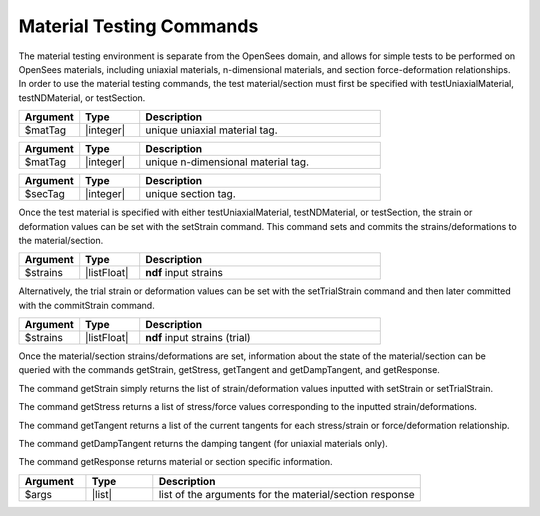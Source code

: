 .. _matTestCommands:

Material Testing Commands
*************************

The material testing environment is separate from the OpenSees domain, and allows for simple tests to be performed on OpenSees materials, including uniaxial materials, n-dimensional materials, and section force-deformation relationships.
In order to use the material testing commands, the test material/section must first be specified with testUniaxialMaterial, testNDMaterial, or testSection.

.. function:: testUniaxialMaterial $matTag

.. csv-table:: 
   :header: "Argument", "Type", "Description"
   :widths: 10, 10, 40

   $matTag,  |integer|,     unique uniaxial material tag.
   
.. function:: testNDMaterial $matTag

.. csv-table:: 
   :header: "Argument", "Type", "Description"
   :widths: 10, 10, 40

   $matTag,  |integer|,     unique n-dimensional material tag.
   
.. function:: testSection $secTag

.. csv-table:: 
   :header: "Argument", "Type", "Description"
   :widths: 10, 10, 40

   $secTag,  |integer|,     unique section tag.
   
Once the test material is specified with either testUniaxialMaterial, testNDMaterial, or testSection, the strain or deformation values can be set with the setStrain command. 
This command sets and commits the strains/deformations to the material/section.
   
.. function:: setStrain [ndf $strains]

.. csv-table:: 
   :header: "Argument", "Type", "Description"
   :widths: 10, 10, 40

   $strains,  |listFloat|,     **ndf** input strains
   
Alternatively, the trial strain or deformation values can be set with the setTrialStrain command and then later committed with the commitStrain command. 

.. function:: setTrialStrain [ndf $strains]

.. csv-table:: 
   :header: "Argument", "Type", "Description"
   :widths: 10, 10, 40

   $strains,  |listFloat|,     **ndf** input strains (trial)
   
.. function:: commitStrain

Once the material/section strains/deformations are set, information about the state of the material/section can be queried with the commands getStrain, getStress, getTangent and getDampTangent, and getResponse.

The command getStrain simply returns the list of strain/deformation values inputted with setStrain or setTrialStrain.

.. function:: getStrain()

The command getStress returns a list of stress/force values corresponding to the inputted strain/deformations.

.. function:: getStress()

The command getTangent returns a list of the current tangents for each stress/strain or force/deformation relationship.

.. function:: getTangent()

The command getDampTangent returns the damping tangent (for uniaxial materials only).

.. function:: getDampTangent()

The command getResponse returns material or section specific information.

.. function:: getResponse $arg1 $arg2 ....

.. csv-table:: 
   :header: "Argument", "Type", "Description"
   :widths: 10, 10, 40

   $args,  |list|, list of the arguments for the material/section response
   
